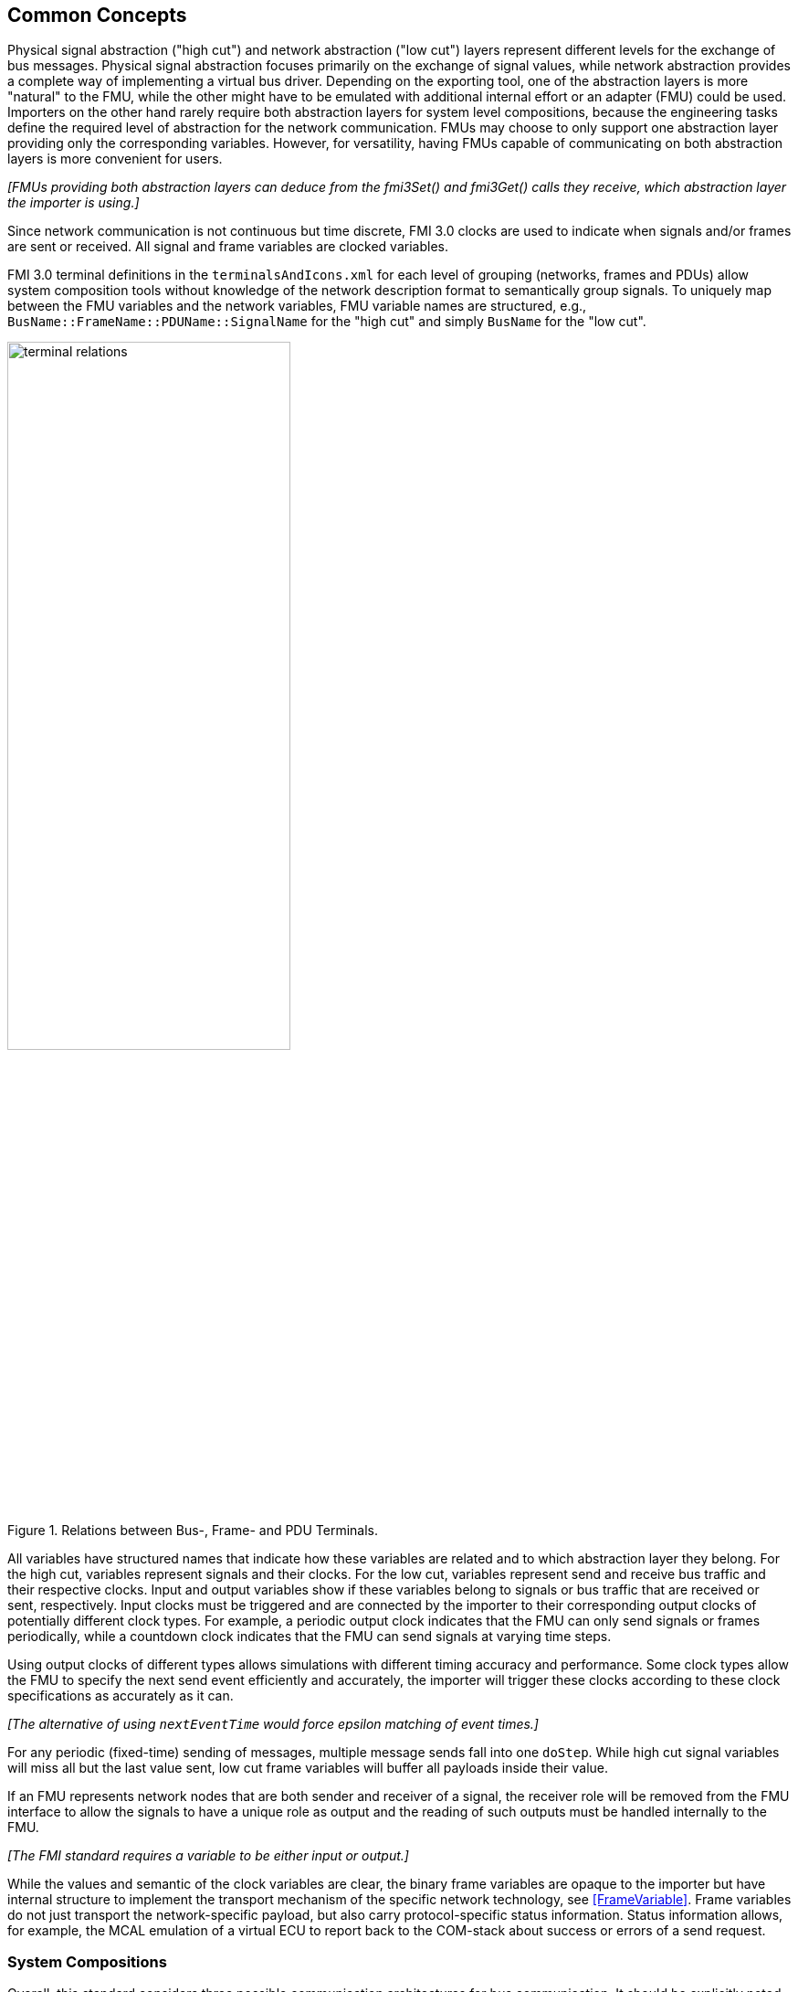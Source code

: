 == Common Concepts

Physical signal abstraction ("high cut") and network abstraction ("low cut") layers represent different levels for the exchange of bus messages.
Physical signal abstraction focuses primarily on the exchange of signal values, while network abstraction provides a complete way of implementing a virtual bus driver.
Depending on the exporting tool, one of the abstraction layers is more "natural" to the FMU, while the other might have to be emulated with additional internal effort or an adapter (FMU) could be used.
Importers on the other hand rarely require both abstraction layers for system level compositions, because the engineering tasks define the required level of abstraction for the network communication.
FMUs may choose to only support one abstraction layer providing only the corresponding variables.
However, for versatility, having FMUs capable of communicating on both abstraction layers is more convenient for users.

_[FMUs providing both abstraction layers can deduce from the fmi3Set() and fmi3Get() calls they receive, which abstraction layer the importer is using.]_

Since network communication is not continuous but time discrete, FMI 3.0 clocks are used to indicate when signals and/or frames are sent or received.
All signal and frame variables are clocked variables.

FMI 3.0 terminal definitions in the `terminalsAndIcons.xml` for each level of grouping (networks, frames and PDUs) allow system composition tools without knowledge of the network description format to semantically group signals.
To uniquely map between the FMU variables and the network variables, FMU variable names are structured, e.g., `BusName::FrameName::PDUName::SignalName` for the "high cut" and simply `BusName` for the "low cut".

.Relations between Bus-, Frame- and PDU Terminals.
[#figure-terminal-relations]
image::terminal_relations.svg[width=60%, align="center"]

All variables have structured names that indicate how these variables are related and to which abstraction layer they belong.
For the high cut, variables represent signals and their clocks.
For the low cut, variables represent send and receive bus traffic and their respective clocks.
Input and output variables show if these variables belong to signals or bus traffic that are received or sent, respectively.
Input clocks must be triggered and are connected by the importer to their corresponding output clocks of potentially different clock types.
For example, a periodic output clock indicates that the FMU can only send signals or frames periodically, while a countdown clock indicates that the FMU can send signals at varying time steps.

Using output clocks of different types allows simulations with different timing accuracy and performance.
Some clock types allow the FMU to specify the next send event efficiently and accurately, the importer will trigger these clocks according to these clock specifications as accurately as it can.

_[The alternative of using `nextEventTime` would force epsilon matching of event times.]_

For any periodic (fixed-time) sending of messages, multiple message sends fall into one `doStep`.
While high cut signal variables will miss all but the last value sent, low cut frame variables will buffer all payloads inside their value.

If an FMU represents network nodes that are both sender and receiver of a signal, the receiver role will be removed from the FMU interface to allow the signals to have a unique role as output and the reading of such outputs must be handled internally to the FMU.

_[The FMI standard requires a variable to be either input or output.]_

While the values and semantic of the clock variables are clear, the binary frame variables are opaque to the importer but have internal structure to implement the transport mechanism of the specific network technology, see <<FrameVariable>>.
Frame variables do not just transport the network-specific payload, but also carry protocol-specific status information.
Status information allows, for example, the MCAL emulation of a virtual ECU to report back to the COM-stack about success or errors of a send request.

=== System Compositions [[SystemCompositions]]
Overall, this standard considers three possible communication architectures for bus communication.
It should be explicitly noted at this point that the FMUs for integration in the respective use case do not necessarily have to be different, so that the same FMU can be integrated across all three communication architectures.
The interface of the FMU to the importer is always the same, but a different subset of the features is actually used.

==== Direct Communication [[DirectCommunication]]
The first option is to use a common FMU importer.
Within this configuration, the FMU importer does not require any special features for simulating buses, apart from supporting FMI variables, clocks and terminals.
The figure below illustrates the direct communication of two FMUs:

.Direct communication of two FMUs.
[#figure-direct-communication-of-two-fmus]
image::architecture_direct_connection.svg[width=50%, align="center"]

Direct bus communication is limited to exactly two FMUs.
The simulation of bus communication between more than two FMUs is not possible in such a naive way.
The bus simulation is also only idealized, so that the simulation of bus transmission times or arbitration, for example, is not supported.
Such an ideal network differs from physical networks in the following ways (and potentially others):

 * Network frame arbitration: frames are sent on the wire according to network-specific priority rules. +
   Here all frames are transmitted at the same time without delay.

 * Network congestion/bandwidth: too many network frames sent for the bandwidth of the network. +
   Here the network has infinite capacity.

 * Protocol functions of higher levels: _e.g. CAN request for retransmit is a specific protocol function_. +
   Here such specialties must be handled by a higher layer inside the FMU.

 * Incoming buffer overflow: when an ECU receives more frames than its buffer can hold. +
   Here the FMU will receive all frames, regardless of buffer size and would need to handle those limitations internally.

==== Composition with dedicated Bus Simulation FMU [[Composition-with-dedicated-Bus-Simulation-FMU]]
If more realistic network properties are required, a bus simulation component must be added.

One option is to connect FMUs to a dedicated Bus Simulation FMU.
The Bus Simulation FMU is used to simulate the bus behavior and differs depending on the bus type (e.g., for CAN, LIN, Ethernet or FlexRay).
For example, it is used to simulate the transmission time or the failure of bus messages.
A Bus Simulation FMU must provide enough bus terminals for all FMUs that are interconnected via a bus.
The implementation of a Bus Simulation FMU can be dynamic or static, potentially generated by a tool.
<<network-abstraction>> explains the topic of binary protocol data within the bus terminal variables in more detail.
Because the Bus Simulation FMU can provide the described functionality, all FMUs that want to transmit bus messages send their messages to the Bus Simulation FMU.
The Bus Simulation FMU can then acknowledge, delay or even reject messages and forwards messages to recipients accordingly.
Also in this case, the FMU importer does not require any special features for bus simulation, apart from supporting FMI variables, clocks and terminals.
The figure below shows two FMUs which are connected to a specific Bus Simulation FMU.
The total of three FMUs are executed on a common FMI 3.0 importer.

.Bus simulation by using a dedicated Bus Simulation FMU.
[#figure-external-bus-simulation-fmu]
image::architecture_bus_simulation_fmu.svg[width=50%, align="center"]

This type of communication allows the simulation of all bus features, such as arbitration or the simulation of timing.
The supported bus features cannot be specified explicitly in the case shown, but refers to a specific implementation of a Bus Simulation FMU and are depending on the requirements of the bus simulation.
This communication architecture enables complex bus simulations to be implemented on lightweight FMU importers.
An n:m bus communication of several FMUs is also permitted.
Depending on the needs, it may be necessary to dynamically provision the Bus Simulation FMU so that it provides the appropriate number of inputs and outputs to allow all FMUs to be connected.

==== Importer with Integrated Bus Simulation [[BusFeatureIntegratedFmuSimulator]]
In the third variant of the communication architecture, the bus simulation is built directly into the respective importer.
The supported bus features are analogous to the <<Composition-with-dedicated-Bus-Simulation-FMU, Composition with dedicated Bus Simulation FMU>> use case.
The corresponding limitations regarding the behavior of the bus simulation are importer-specific.
The following figure illustrates two FMUs, which are integrated by an importer that directly supports this standard and needs no further Bus Simulation FMU.

.Bus simulation by using an importer with internal bus simulation support.
[#figure-bus-feature-integrated-fmu-simulator]
image::architecture_bus_simulation_importer.svg[width=50%, align="center"]
